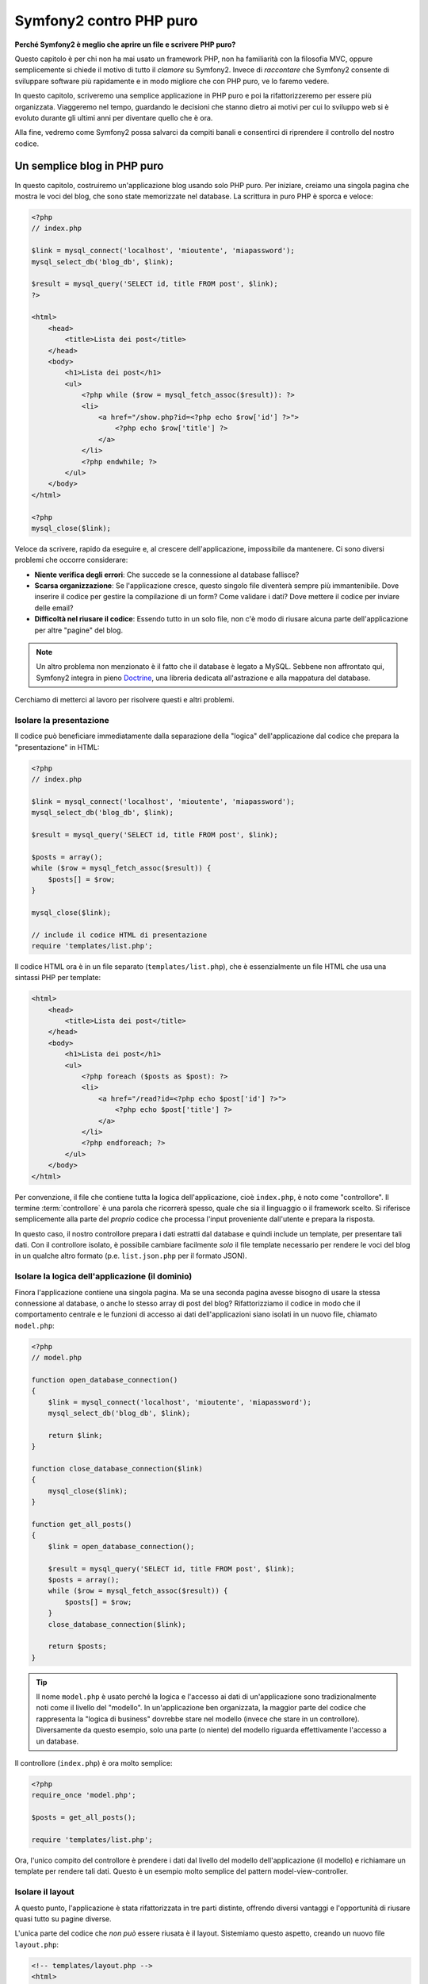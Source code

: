 Symfony2 contro PHP puro
========================

**Perché Symfony2 è meglio che aprire un file e scrivere PHP puro?**

Questo capitolo è per chi non ha mai usato un framework PHP, non ha familiarità con la
filosofia MVC, oppure semplicemente si chiede il motivo di tutto il *clamore* su
Symfony2. Invece di *raccontare* che Symfony2 consente di sviluppare software più
rapidamente e in modo migliore che con PHP puro, ve lo faremo vedere.

In questo capitolo, scriveremo una semplice applicazione in PHP puro e poi la
rifattorizzeremo per essere più organizzata. Viaggeremo nel tempo, guardando le
decisioni che stanno dietro ai motivi per cui lo sviluppo web si è evoluto
durante gli ultimi anni per diventare quello che è ora.

Alla fine, vedremo come Symfony2 possa salvarci da compiti banali e consentirci di
riprendere il controllo del nostro codice.

Un semplice blog in PHP puro
----------------------------

In questo capitolo, costruiremo un'applicazione blog usando solo PHP puro.
Per iniziare, creiamo una singola pagina che mostra le voci del blog, che sono
state memorizzate nel database. La scrittura in puro PHP è sporca e veloce:

.. code-block:: html+php

    <?php
    // index.php

    $link = mysql_connect('localhost', 'mioutente', 'miapassword');
    mysql_select_db('blog_db', $link);

    $result = mysql_query('SELECT id, title FROM post', $link);
    ?>

    <html>
        <head>
            <title>Lista dei post</title>
        </head>
        <body>
            <h1>Lista dei post</h1>
            <ul>
                <?php while ($row = mysql_fetch_assoc($result)): ?>
                <li>
                    <a href="/show.php?id=<?php echo $row['id'] ?>">
                        <?php echo $row['title'] ?>
                    </a>
                </li>
                <?php endwhile; ?>
            </ul>
        </body>
    </html>

    <?php
    mysql_close($link);

Veloce da scrivere, rapido da eseguire e, al crescere dell'applicazione, impossibile
da mantenere. Ci sono diversi problemi che occorre considerare:

* **Niente verifica degli errori**: Che succede se la connessione al database fallisce?

* **Scarsa organizzazione**: Se l'applicazione cresce, questo singolo file diventerà
  sempre più immantenibile. Dove inserire il codice per gestire la compilazione di un
  form? Come validare i dati? Dove mettere il codice per inviare delle email?

* **Difficoltà nel riusare il codice**: Essendo tutto in un solo file, non c'è modo di
  riusare alcuna parte dell'applicazione per altre "pagine" del blog.

.. note::
    Un altro problema non menzionato è il fatto che il database è legato a MySQL.
    Sebbene non affrontato qui, Symfony2 integra in pieno `Doctrine`_,
    una libreria dedicata all'astrazione e alla mappatura del database.

Cerchiamo di metterci al lavoro per risolvere questi e altri problemi.

Isolare la presentazione
~~~~~~~~~~~~~~~~~~~~~~~~

Il codice può beneficiare immediatamente dalla separazione della "logica"
dell'applicazione dal codice che prepara la "presentazione" in HTML:

.. code-block:: html+php

    <?php
    // index.php

    $link = mysql_connect('localhost', 'mioutente', 'miapassword');
    mysql_select_db('blog_db', $link);

    $result = mysql_query('SELECT id, title FROM post', $link);

    $posts = array();
    while ($row = mysql_fetch_assoc($result)) {
        $posts[] = $row;
    }

    mysql_close($link);

    // include il codice HTML di presentazione
    require 'templates/list.php';

Il codice HTML ora è in un file separato (``templates/list.php``), che è
essenzialmente un file HTML che usa una sintassi PHP per template:

.. code-block:: html+php

    <html>
        <head>
            <title>Lista dei post</title>
        </head>
        <body>
            <h1>Lista dei post</h1>
            <ul>
                <?php foreach ($posts as $post): ?>
                <li>
                    <a href="/read?id=<?php echo $post['id'] ?>">
                        <?php echo $post['title'] ?>
                    </a>
                </li>
                <?php endforeach; ?>
            </ul>
        </body>
    </html>

Per convenzione, il file che contiene tutta la logica dell'applicazione, cioè
``index.php``, è noto come "controllore". Il termine :term:`controllore` è una parola
che ricorrerà spesso, quale che sia il linguaggio o il framework scelto. Si riferisce
semplicemente alla parte del *proprio* codice che processa l'input proveniente dall'utente
e prepara la risposta.

In questo caso, il nostro controllore prepara i dati estratti dal database e quindi include
un template, per presentare tali dati. Con il controllore isolato, è possibile cambiare
facilmente *solo* il file template necessario per rendere le voci del blog in un
qualche altro formato (p.e. ``list.json.php`` per il formato JSON). 

Isolare la logica dell'applicazione (il dominio)
~~~~~~~~~~~~~~~~~~~~~~~~~~~~~~~~~~~~~~~~~~~~~~~~

Finora l'applicazione contiene una singola pagina. Ma se una seconda pagina avesse
bisogno di usare la stessa connessione al database, o anche lo stesso array di post
del blog? Rifattorizziamo il codice in modo che il comportamento centrale e le funzioni
di accesso ai dati dell'applicazioni siano isolati in un nuovo file, chiamato ``model.php``:

.. code-block:: html+php

    <?php
    // model.php

    function open_database_connection()
    {
        $link = mysql_connect('localhost', 'mioutente', 'miapassword');
        mysql_select_db('blog_db', $link);

        return $link;
    }

    function close_database_connection($link)
    {
        mysql_close($link);
    }

    function get_all_posts()
    {
        $link = open_database_connection();

        $result = mysql_query('SELECT id, title FROM post', $link);
        $posts = array();
        while ($row = mysql_fetch_assoc($result)) {
            $posts[] = $row;
        }
        close_database_connection($link);

        return $posts;
    }

.. tip::

   Il nome ``model.php`` è usato perché la logica e l'accesso ai dati di un'applicazione
   sono tradizionalmente noti come il livello del "modello". In un'applicazione ben
   organizzata, la maggior parte del codice che rappresenta la "logica di business"
   dovrebbe stare nel modello (invece che stare in un controllore). Diversamente da
   questo esempio, solo una parte (o niente) del modello riguarda effettivamente
   l'accesso a un database.
 
Il controllore (``index.php``) è ora molto semplice:

.. code-block:: html+php

    <?php
    require_once 'model.php';

    $posts = get_all_posts();

    require 'templates/list.php';

Ora, l'unico compito del controllore è prendere i dati dal livello del modello
dell'applicazione (il modello) e richiamare un template per rendere tali dati.
Questo è un esempio molto semplice del pattern model-view-controller.

Isolare il layout
~~~~~~~~~~~~~~~~~

A questo punto, l'applicazione è stata rifattorizzata in tre parti distinte,
offrendo diversi vantaggi e l'opportunità di riusare quasi tutto su pagine
diverse.

L'unica parte del codice che *non può* essere riusata è il layout. Sistemiamo
questo aspetto, creando un nuovo file ``layout.php``:

.. code-block:: html+php

    <!-- templates/layout.php -->
    <html>
        <head>
            <title><?php echo $title ?></title>
        </head>
        <body>
            <?php echo $content ?>
        </body>
    </html>

Il template (``templates/list.php``) ora può essere semplificato, per
"estendere" il layout:

.. code-block:: html+php

    <?php $title = 'Lista dei post' ?>

    <?php ob_start() ?>
        <h1>Lista dei post</h1>
        <ul>
            <?php foreach ($posts as $post): ?>
            <li>
                <a href="/read?id=<?php echo $post['id'] ?>">
                    <?php echo $post['title'] ?>
                </a>
            </li>
            <?php endforeach; ?>
        </ul>
    <?php $content = ob_get_clean() ?>

    <?php include 'layout.php' ?>

Qui abbiamo introdotto una metodologia che consente il riuso del layout.
Sfortunatamente, per poterlo fare, si è costretti a usare alcune brutte
funzioni PHP (``ob_start()``, ``ob_get_clean()``) nel template. Symfony2
usa un componente ``Templating``, che consente di poter fare ciò in modo
pulito e facile. Lo vedremo in azione tra poco.

Aggiungere al blog una pagina "show"
------------------------------------

La pagina "elenco" del blog è stata ora rifattorizzata in modo che il codice
sia meglio organizzato e riusabile. Per provarlo, aggiungiamo al blog una pagina
"mostra", che mostra un singolo post del blog identificato dal parametro ``id``.

Per iniziare, creiamo nel file ``model.php``  una nuova funzione, che recupera
un singolo risultato del blog a partire da un id dato::

    // model.php
    function get_post_by_id($id)
    {
        $link = open_database_connection();

        $id = mysql_real_escape_string($id);
        $query = 'SELECT date, title, body FROM post WHERE id = '.$id;
        $result = mysql_query($query);
        $row = mysql_fetch_assoc($result);

        close_database_connection($link);

        return $row;
    }

Quindi, creiamo un file chiamato ``show.php``, il controllore per questa nuova
pagina:

.. code-block:: html+php

    <?php
    require_once 'model.php';

    $post = get_post_by_id($_GET['id']);

    require 'templates/show.php';

Infine, creiamo un nuovo file template, ``templates/show.php``, per rendere
il singolo post del blog:

.. code-block:: html+php

    <?php $title = $post['title'] ?>

    <?php ob_start() ?>
        <h1><?php echo $post['title'] ?></h1>

        <div class="date"><?php echo $post['date'] ?></div>
        <div class="body">
            <?php echo $post['body'] ?>
        </div>
    <?php $content = ob_get_clean() ?>

    <?php include 'layout.php' ?>

La creazione della seconda pagina è stata molto facile e non ha implicato alcuna
duplicazione di codice. Tuttavia, questa pagina introduce alcuni altri problemi, che
un framework può risolvere. Per esempio, un parametro ``id`` mancante o non valido
causerà un errore nella pagina. Sarebbe meglio se facesse rendere una pagina 404,
ma non possiamo ancora farlo in modo facile. Inoltre, avendo dimenticato di pulire
il parametro ``id`` con la funzione ``mysql_real_escape_string()``, il database
è a rischio di attacchi di tipo SQL injection.

Un altro grosso problema è che ogni singolo controllore deve includere il file
``model.php``. Che fare se poi occorresse includere un secondo file o eseguire
un altro compito globale (p.e. garantire la sicurezza)? Nella situazione
attuale, tale codice dovrebbe essere aggiunto a ogni singolo file. Se lo si
dimentica in un file, speriamo che non sia qualcosa legato alla
sicurezza.

Un "front controller" alla riscossa
-----------------------------------

La soluzione è usare un :term:`front controller`: un singolo file PHP attraverso
il quale *tutte* le richieste sono processate. Con un front controller, gli URI
dell'applicazione cambiano un poco, ma iniziano a diventare più flessibili:

.. code-block:: text

    Senza un front controller
    /index.php          => Pagina della lista dei post (index.php eseguito)
    /show.php           => Pagina che mostra il singolo post (show.php eseguito)

    Con index.php come front controller
    /index.php          => Pagina della lista dei post (index.php eseguito)
    /index.php/show     => Pagina che mostra il singolo post (index.php eseguito)

.. tip::
    La parte dell'URI ``index.php`` può essere rimossa se si usano le regole di
    riscrittura di Apache (o equivalente). In questo caso, l'URI risultante della
    pagina che mostra il post sarebbe semplicemente ``/show``.

Usando un front controller, un singolo file PHP (``index.php`` in questo caso)
rende *ogni* richiesta. Per la pagina che mostra il post, ``/index.php/show``
eseguirà in effetti il file ``index.php``, che ora è responsabile per gestire
internamente le richieste, in base all'URI. Come vedremo, un front controller
è uno strumento molto potente.

Creazione del front controller
~~~~~~~~~~~~~~~~~~~~~~~~~~~~~~

Stiamo per fare un **grosso** passo avanti con l'applicazione. Con un solo file
a gestire tutte le richieste, possiamo centralizzare cose come gestione della
sicurezza, caricamento della configurazione, rotte. In questa applicazione,
``index.php`` deve essere abbastanza intelligente da rendere la lista dei post
*oppure* il singolo post, in base all'URI richiesto:

.. code-block:: html+php

    <?php
    // index.php

    // carica e inizializza le librerie globali
    require_once 'model.php';
    require_once 'controllers.php';

    // dirotta internamente la richiesta
    $uri = $_SERVER['REQUEST_URI'];
    if ($uri == '/index.php') {
        list_action();
    } elseif ($uri == '/index.php/show' && isset($_GET['id'])) {
        show_action($_GET['id']);
    } else {
        header('Status: 404 Not Found');
        echo '<html><body><h1>Pagina non trovata</h1></body></html>';
    }

Per una migliore organizzazione, entrambi i controllori (precedentemente ``index.php`` e
``show.php``) sono ora funzioni PHP, entrambe spostate in un file separato, ``controllers.php``:

.. code-block:: php

    function list_action()
    {
        $posts = get_all_posts();
        require 'templates/list.php';
    }

    function show_action($id)
    {
        $post = get_post_by_id($id);
        require 'templates/show.php';
    }

Come front controller, ``index.php`` ha assunto un nuovo ruolo, che include il
caricamento delle librerie principali e la gestione delle rotte dell'applicazione, in
modo che sia richiamato uno dei due controllori (le funzioni ``list_action()`` e
``show_action()``). In realtà. il front controller inizia ad assomigliare molto al
meccanismo con cui Symfony2 gestisce le richieste.

.. tip::

   Un altro vantaggio di un front controller sono gli URL flessibili. Si noti che
   l'URL della pagina del singolo post può essere cambiato da ``/show`` a ``/read``
   solo cambiando un unico punto del codice. Prima, occorreva rinominare un file.
   In Symfony2, gli URL sono ancora più flessibili.

Finora, l'applicazione si è evoluta da un singolo file PHP a una struttura
organizzata e che consente il riuso del codice. Dovremmo essere contenti, ma
non ancora soddisfatti. Per esempio, il sistema delle rotte è instabile e non
riconosce che la pagina della lista (``/index.php``) dovrebbe essere accessibile
anche tramite ``/`` (con le regole di riscrittura di Apache). Inoltre, invece di
sviluppare il blog, abbiamo speso diverso tempo sull'"architettura" del codice
(p.e. rotte, richiamo dei controllori, template, ecc.). Ulteriore tempo sarebbe
necessario per gestire l'invio di form, la validazione dell'input, i log e la
sicurezza. Perché dovremmo reinventare soluzioni a tutti questi problemi comuni?

Aggiungere un tocco di Symfony2
~~~~~~~~~~~~~~~~~~~~~~~~~~~~~~~

Symfony2 alla riscossa! Prima di usare effettivamente Symfony2, occorre accertarsi che
PHP sappia come trovare le classi di Symfony2. Possiamo farlo grazie all'autoloader
fornito da Symfony. Un autoloader è uno strumento che rende possibile l'utilizzo di
classi PHP senza includere esplicitamente il file che contiene la
classe.

Primo, `scaricare symfony`_ e metterlo in una cartella ``vendor/symfony/``.
Poi, creare un file ``app/bootstrap.php``. Usarlo per il ``require`` dei due file
dell'applicazione e per configurare l'autoloader:

.. code-block:: html+php

    <?php
    // bootstrap.php
    require_once 'model.php';
    require_once 'controllers.php';
    require_once 'vendor/symfony/src/Symfony/Component/ClassLoader/UniversalClassLoader.php';

    $loader = new Symfony\Component\ClassLoader\UniversalClassLoader();
    $loader->registerNamespaces(array(
        'Symfony' => __DIR__.'/../vendor/symfony/src',
    ));

    $loader->register();

Questo dice all'autoloader dove sono le classi ``Symfony``. In questo modo, si può
iniziare a usare le classi di Symfony senza usare l'istruzione ``require`` per i file
che le contengono.

Una delle idee principali della filosofia di Symfony è che il compito principale di
un'applicazione sia quello di interpretare ogni richiesta e restituire una risposta. A
tal fine, Symfony2 fornice sia una classe :class:`Symfony\\Component\\HttpFoundation\\Request`
che una classe :class:`Symfony\\Component\\HttpFoundation\\Response`. Queste classi sono
rappresentazioni orientate agli oggetti delle richieste grezze HTTP processate e delle
risposte HTTP restituite. Usiamole per migliorare il nostro blog:

.. code-block:: html+php

    <?php
    // index.php
    require_once 'app/bootstrap.php';

    use Symfony\Component\HttpFoundation\Request;
    use Symfony\Component\HttpFoundation\Response;

    $request = Request::createFromGlobals();

    $uri = $request->getPathInfo();
    if ($uri == '/') {
        $response = list_action();
    } elseif ($uri == '/show' && $request->query->has('id')) {
        $response = show_action($request->query->get('id'));
    } else {
        $html = '<html><body><h1>Pagina non trovata</h1></body></html>';
        $response = new Response($html, 404);
    }

    // mostra gli header e invia la risposta
    $response->send();

I controllori sono ora responsabili di restituire un oggetto ``Response``.
Per rendere le cose più facili, si può aggiungere una nuova funzione ``render_template()``,
che si comporta un po' come il sistema di template di Symfony2:

.. code-block:: php

    // controllers.php
    use Symfony\Component\HttpFoundation\Response;

    function list_action()
    {
        $posts = get_all_posts();
        $html = render_template('templates/list.php', array('posts' => $posts));

        return new Response($html);
    }

    function show_action($id)
    {
        $post = get_post_by_id($id);
        $html = render_template('templates/show.php', array('post' => $post));

        return new Response($html);
    }

    // funzione helper per rendere i template
    function render_template($path, array $args)
    {
        extract($args);
        ob_start();
        require $path;
        $html = ob_get_clean();

        return $html;
    }

Prendendo una piccola parte di Symfony2, l'applicazione è diventata più flessibile e
più affidabile. La classe ``Request`` fornisce un modo di accedere alle informazioni sulla
richiesta HTTP. Nello specifico, il metodo ``getPathInfo()`` restituisce un URI più
pulito (restituisce sempre ``/show`` e mai ``/index.php/show``).
In questo modo, anche se l'utente va su ``/index.php/show``, l'applicazione è abbastanza
intelligente per dirottare la richiesta a ``show_action()``.

L'oggetto ``Response`` dà flessibilità durante la costruzione della risposta HTTP,
consentendo di aggiungere header e contenuti HTTP tramite un'interfaccia orientata agli
oggetti. Mentre in questa applicazione le risposte molto semplici, tale flessibilità
ripagherà quando l'applicazione cresce.

L'applicazione di esempio in Symfony2
~~~~~~~~~~~~~~~~~~~~~~~~~~~~~~~~~~~~~

Il blog ha fatto *molta* strada, ma contiene ancora troppo codice per un'applicazione
così semplice. Durante il cammino, abbiamo anche inventato un semplice sistema di rotte
e un metodo che usa ``ob_start()`` e ``ob_get_clean()`` per rendere i template. Se, per
qualche ragione, si avesse bisogno di continuare a costruire questo "framework" da zero,
si potrebbero almeno utilizzare i componenti `Routing`_  e `Templating`_, che già
risolvono questi problemi.

Invece di risolvere nuovamente problemi comuni, si può lasciare a Symfony2 il compito di
occuparsene. Ecco la stessa applicazione di esempio, ora costruita in Symfony2:

.. code-block:: html+php

    <?php
    // src/Acme/BlogBundle/Controller/BlogController.php

    namespace Acme\BlogBundle\Controller;
    use Symfony\Bundle\FrameworkBundle\Controller\Controller;

    class BlogController extends Controller
    {
        public function listAction()
        {
            $posts = $this->get('doctrine')->getEntityManager()
                ->createQuery('SELECT p FROM AcmeBlogBundle:Post p')
                ->execute();

            return $this->render('AcmeBlogBundle:Blog:list.html.php', array('posts' => $posts));
        }

        public function showAction($id)
        {
            $post = $this->get('doctrine')
                ->getEntityManager()
                ->getRepository('AcmeBlogBundle:Post')
                ->find($id);
            
            if (!$post) {
                // cause the 404 page not found to be displayed
                throw $this->createNotFoundException();
            }

            return $this->render('AcmeBlogBundle:Blog:show.html.php', array('post' => $post));
        }
    }

I due controllori sono ancora leggeri. Ognuno usa la libreria ORM Doctrine per
recuperare oggetti dal database e il componente ``Templating`` per rendere un template
e restituire un oggetto ``Response``. Il template della lista è ora un po' più
semplice:

.. code-block:: html+php

    <!-- src/Acme/BlogBundle/Resources/views/Blog/list.html.php --> 
    <?php $view->extend('::layout.html.php') ?>

    <?php $view['slots']->set('title', 'List of Posts') ?>

    <h1>Lista dei post</h1>
    <ul>
        <?php foreach ($posts as $post): ?>
        <li>
            <a href="<?php echo $view['router']->generate('blog_show', array('id' => $post->getId())) ?>">
                <?php echo $post->getTitle() ?>
            </a>
        </li>
        <?php endforeach; ?>
    </ul>

Il layout è quasi identico:

.. code-block:: html+php

    <!-- app/Resources/views/layout.html.php -->
    <html>
        <head>
            <title><?php echo $view['slots']->output('title', 'Titolo predefinito') ?></title>
        </head>
        <body>
            <?php echo $view['slots']->output('_content') ?>
        </body>
    </html>

.. note::

    Lasciamo il template di show come esercizio, visto che dovrebbe essere banale
    crearlo basandosi sul template della lista.

Quando il motore di Symfony2 (chiamato ``Kernel``) parte, ha bisogno di una mappa che gli
consenta di sapere quali controllori eseguire, in base alle informazioni della richiesta.
Una configurazione delle rotte fornisce tali informazioni in un formato leggibile:

.. code-block:: yaml

    # app/config/routing.yml
    blog_list:
        pattern:  /blog
        defaults: { _controller: AcmeBlogBundle:Blog:list }

    blog_show:
        pattern:  /blog/show/{id}
        defaults: { _controller: AcmeBlogBundle:Blog:show }

Ora che Symfony2 gestisce tutti i compiti più comuni, il front controller è
semplicissimo. E siccome fa così poco, non si avrà mai bisogno di modificarlo una
volta creato (e se si usa una distribuzione di Symfony2, non servirà nemmeno
crearlo!):

.. code-block:: html+php

    <?php
    // web/app.php
    require_once __DIR__.'/../app/bootstrap.php';
    require_once __DIR__.'/../app/AppKernel.php';

    use Symfony\Component\HttpFoundation\Request;

    $kernel = new AppKernel('prod', false);
    $kernel->handle(Request::createFromGlobals())->send();

L'unico compito del front controller è inizializzare il motore di Symfony2 (il ``Kernel``)
e passargli un oggetto ``Request`` da gestire. Il nucleo di Symfony2 quindi usa la mappa
delle rotte per determinare quale controllore richiamare. Proprio come prima, il metodo
controllore è responsabile di restituire l'oggetto ``Response`` finale.
Non resta molto altro da fare.

Per una rappresentazione visuale di come Symfony2 gestisca ogni richiesta, si veda il
:ref:`diagramma di flusso della richiesta<request-flow-figure>`.

Dove consegna Symfony2
~~~~~~~~~~~~~~~~~~~~~~

Nei capitoli successivi, impareremo di più su come funziona ogni pezzo di Symfony e
sull'organizzazione raccomandata di un progetto. Per ora, vediamo come migrare il blog
da PHP puro a Symfony2 ci abbia migliorato la vita:

* L'applicazione ora ha un **codice organizzato chiaramente e coerentemente** (sebbene
  Symfony non obblighi a farlo). Questo promuove la **riusabilità** e consente
  a nuovi sviluppatori di essere produttivi nel progetto in modo più rapido.

* Il 100% del codice che si scrive è per la *propria* applicazione. **Non occorre
  sviluppare o mantenere utilità a basso livello**, come :ref:`autoloading<autoloading-introduction-sidebar>`,
  :doc:`routing</book/routing>` o rendere i :doc:`controllori</book/controller>`.

* Symfony2 dà **accesso a strumenti open source**, come  Doctrine e i componenti
  Templating, Security, Form, Validation e Translation (solo per nominarne
  alcuni).

* L'applicazione ora gode di **URL pienamente flessibili**, grazie al componente
  ``Routing``.

* L'architettura HTTP-centrica di Symfony2 dà accesso a strumenti potenti, come
  la **cache HTTP** fornita dalla **cache HTTP interna di Symfony2** o a strumenti ancora
  più potenti, come `Varnish`_. Questi aspetti sono coperti in un capitolo successivo,
  tutto dedicato alla :doc:`cache</book/http_cache>`.

Ma forse la parte migliore nell'usare Symfony2 è l'accesso all'intero insieme di
**strumenti open source di alta qualità sviluppati dalla comunità di Symfony2**!
Si possono trovare dei buoni bundle su `KnpBundles.com`_

Template migliori
-----------------

Se lo si vuole usare, Symfony2 ha un motore di template predefinito, chiamato
`Twig`_, che rende i template più veloci da scrivere e più facili da leggere.
Questo vuol dire che l'applicazione di esempio può contenere ancora meno codice!
Prendiamo per esempio il template della lista, scritto in Twig:

.. code-block:: html+jinja

    {# src/Acme/BlogBundle/Resources/views/Blog/list.html.twig #}

    {% extends "::layout.html.twig" %}
    {% block title %}Lista dei post{% endblock %}

    {% block body %}
        <h1>Lista dei post</h1>
        <ul>
            {% for post in posts %}
            <li>
                <a href="{{ path('blog_show', { 'id': post.id }) }}">
                    {{ post.title }}
                </a>
            </li>
            {% endfor %}
        </ul>
    {% endblock %}

Il template corrispondente ``layout.html.twig`` è anche più facile da scrivere:

.. code-block:: html+jinja

    {# app/Resources/views/layout.html.twig #}

    <html>
        <head>
            <title>{% block title %}Titolo predefinito{% endblock %}</title>
        </head>
        <body>
            {% block body %}{% endblock %}
        </body>
    </html>

Twig è ben supportato in Symfony2. Pur essendo sempre supportati i template PHP,
continueremo a discutere dei molti vantaggi offerti da Twig. Per ulteriori informazioni,
vedere il :doc:`capitolo dei template</book/templating>`.

Imparare di più con le ricette
------------------------------

* :doc:`/cookbook/templating/PHP`
* :doc:`/cookbook/controller/service`

.. _`Doctrine`: http://www.doctrine-project.org
.. _`scaricare Symfony`: http://symfony.com/download
.. _`Routing`: https://github.com/symfony/Routing
.. _`Templating`: https://github.com/symfony/Templating
.. _`KnpBundles.com`: http://knpbundles.com/
.. _`Twig`: http://twig.sensiolabs.org
.. _`Varnish`: http://www.varnish-cache.org
.. _`PHPUnit`: http://www.phpunit.de
